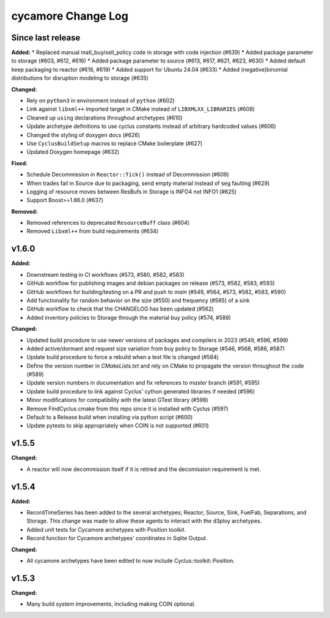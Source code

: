 =================
cycamore Change Log
=================

Since last release
======================

**Added:**
* Replaced manual matl_buy/sell_policy code in storage with code injection (#639)
* Added package parameter to storage (#603, #612, #616)
* Added package parameter to source (#613, #617, #621, #623, #630)
* Added default keep packaging to reactor (#618, #619)
* Added support for Ubuntu 24.04 (#633)
* Added (negative)binomial distributions for disruption modeling to storage (#635)

**Changed:**

* Rely on ``python3`` in environment instead of ``python`` (#602)
* Link against ``libxml++`` imported target in CMake instead of ``LIBXMLXX_LIBRARIES`` (#608)
* Cleaned up ``using`` declarations throughout archetypes (#610)
* Update archetype definitions to use cyclus constants instead of arbitrary hardcoded values (#606)
* Changed the styling of doxygen docs (#626)
* Use ``CyclusBuildSetup`` macros to replace CMake boilerplate (#627)
* Updated Doxygen homepage (#632)

**Fixed:**

* Schedule Decommission in ``Reactor::Tick()`` instead of Decommission (#609)
* When trades fail in Source due to packaging, send empty material instead of seg faulting (#629)
* Logging of resource moves between ResBufs in Storage is INFO4 not INFO1 (#625)
* Support Boost>=1.86.0 (#637)

**Removed:**

* Removed references to deprecated ``ResourceBuff`` class (#604)
* Removed ``Libxml++`` from build requirements (#634)


v1.6.0
====================

**Added:**

* Downstream testing in CI workflows (#573, #580, #582, #583)
* GitHub workflow for publishing images and debian packages on release (#573, #582, #583, #593)
* GitHub workflows for building/testing on a PR and push to `main` (#549, #564, #573, #582, #583, #590)
* Add functionality for random behavior on the size (#550) and frequency (#565) of a sink
* GitHub workflow to check that the CHANGELOG has been updated (#562)
* Added inventory policies to Storage through the material buy policy (#574, #588)

**Changed:**

* Updated build procedure to use newer versions of packages and compilers in 2023 (#549, #596, #599)
* Added active/dormant and request size variation from buy policy to Storage (#546, #568, #586, #587)
* Update build procedure to force a rebuild when a test file is changed (#584)
* Define the version number in `CMakeLists.txt` and rely on CMake to propagate the version throughout the code (#589)
* Update version numbers in documentation and fix references to `master` branch (#591, #595)
* Update build procedure to link against Cyclus' cython generated libraries if needed (#596)
* Minor modifications for compatibility with the latest GTest library (#598)
* Remove FindCyclus.cmake from this repo since it is installed with Cyclus (#597)
* Default to a Release build when installing via python script (#600)
* Update pytests to skip appropriately when COIN is not supported (#601)

v1.5.5
====================
**Changed:**

* A reactor will now decommission itself if it is retired and the decomission requirement is met.

v1.5.4
====================

**Added:**

* RecordTimeSeries has been added to the several archetypes; Reactor, Source, Sink,
  FuelFab, Separations, and Storage. This change was made to allow these agents to
  interact with the d3ploy archetypes.
* Added unit tests for Cycamore archetypes with Position toolkit.

* Record function for Cycamore archetypes' coordinates in Sqlite Output.

**Changed:**

- All cycamore archetypes have been edited to now include Cyclus::toolkit::Position.


v1.5.3
====================

**Changed:**

* Many build system improvements, including making COIN optional.
